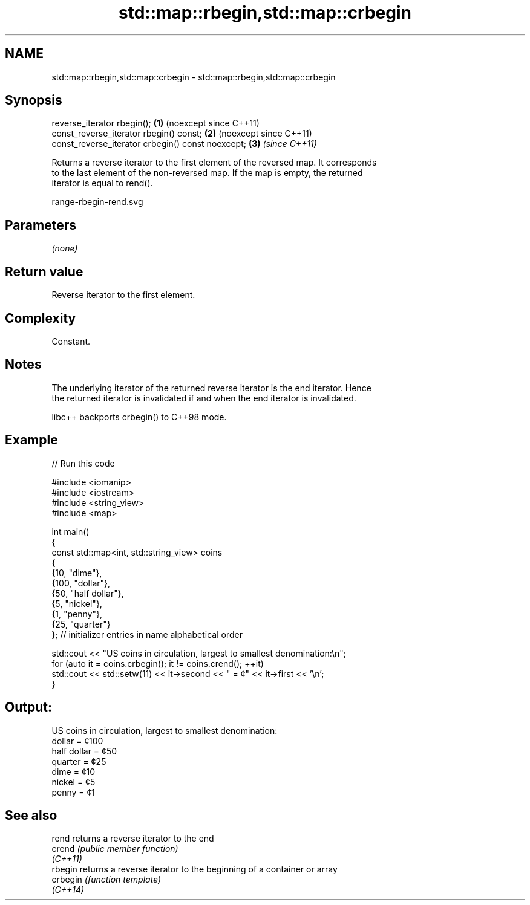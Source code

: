 .TH std::map::rbegin,std::map::crbegin 3 "2024.06.10" "http://cppreference.com" "C++ Standard Libary"
.SH NAME
std::map::rbegin,std::map::crbegin \- std::map::rbegin,std::map::crbegin

.SH Synopsis
   reverse_iterator rbegin();                       \fB(1)\fP (noexcept since C++11)
   const_reverse_iterator rbegin() const;           \fB(2)\fP (noexcept since C++11)
   const_reverse_iterator crbegin() const noexcept; \fB(3)\fP \fI(since C++11)\fP

   Returns a reverse iterator to the first element of the reversed map. It corresponds
   to the last element of the non-reversed map. If the map is empty, the returned
   iterator is equal to rend().

   range-rbegin-rend.svg

.SH Parameters

   \fI(none)\fP

.SH Return value

   Reverse iterator to the first element.

.SH Complexity

   Constant.

.SH Notes

   The underlying iterator of the returned reverse iterator is the end iterator. Hence
   the returned iterator is invalidated if and when the end iterator is invalidated.

   libc++ backports crbegin() to C++98 mode.

.SH Example

   
// Run this code

 #include <iomanip>
 #include <iostream>
 #include <string_view>
 #include <map>
  
 int main()
 {
     const std::map<int, std::string_view> coins
     {
         {10, "dime"},
         {100, "dollar"},
         {50, "half dollar"},
         {5, "nickel"},
         {1, "penny"},
         {25, "quarter"}
     }; // initializer entries in name alphabetical order
  
     std::cout << "US coins in circulation, largest to smallest denomination:\\n";
     for (auto it = coins.crbegin(); it != coins.crend(); ++it)
         std::cout << std::setw(11) << it->second << " = ¢" << it->first << '\\n';
 }

.SH Output:

 US coins in circulation, largest to smallest denomination:
      dollar = ¢100
 half dollar = ¢50
     quarter = ¢25
        dime = ¢10
      nickel = ¢5
       penny = ¢1

.SH See also

   rend    returns a reverse iterator to the end
   crend   \fI(public member function)\fP 
   \fI(C++11)\fP
   rbegin  returns a reverse iterator to the beginning of a container or array
   crbegin \fI(function template)\fP 
   \fI(C++14)\fP
